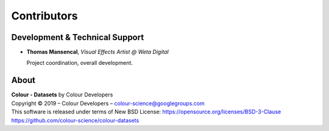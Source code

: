 Contributors
============

Development & Technical Support
-------------------------------

-   **Thomas Mansencal**, *Visual Effects Artist @ Weta Digital*

    Project coordination, overall development.

About
-----

| **Colour - Datasets** by Colour Developers
| Copyright © 2019 – Colour Developers – `colour-science@googlegroups.com <colour-science@googlegroups.com>`_
| This software is released under terms of New BSD License: https://opensource.org/licenses/BSD-3-Clause
| `https://github.com/colour-science/colour-datasets <https://github.com/colour-science/colour-datasets>`_
